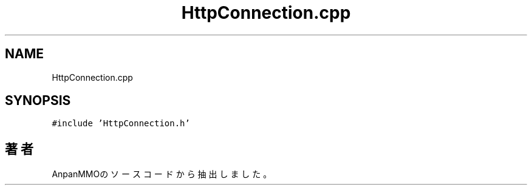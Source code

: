 .TH "HttpConnection.cpp" 3 "2018年12月21日(金)" "AnpanMMO" \" -*- nroff -*-
.ad l
.nh
.SH NAME
HttpConnection.cpp
.SH SYNOPSIS
.br
.PP
\fC#include 'HttpConnection\&.h'\fP
.br

.SH "著者"
.PP 
 AnpanMMOのソースコードから抽出しました。
